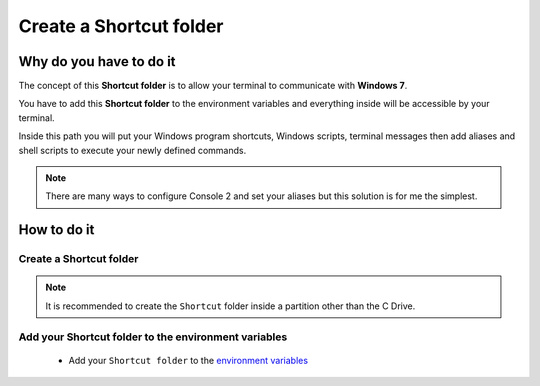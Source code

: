 Create a Shortcut folder
========================

Why do you have to do it
------------------------

The concept of this **Shortcut folder** is to allow your terminal to communicate with **Windows 7**.

You have to add this **Shortcut folder** to the environment variables and everything inside will be accessible by your terminal.

Inside this path you will put your Windows program shortcuts, Windows scripts, terminal messages then add aliases and shell scripts to execute your newly defined commands.

.. note:: There are many ways to configure Console 2 and set your aliases but this solution is for me the simplest.

How to do it
------------

Create a Shortcut folder
````````````````````````

.. note:: It is recommended to create the ``Shortcut`` folder inside a partition other than the C Drive.

Add your Shortcut folder to the environment variables
`````````````````````````````````````````````````````

    * Add your ``Shortcut folder`` to the `environment variables`_


.. _environment variables: Windows_7--Prerequisite--Required--Customization--Manage_the_Environment_Variables.html
